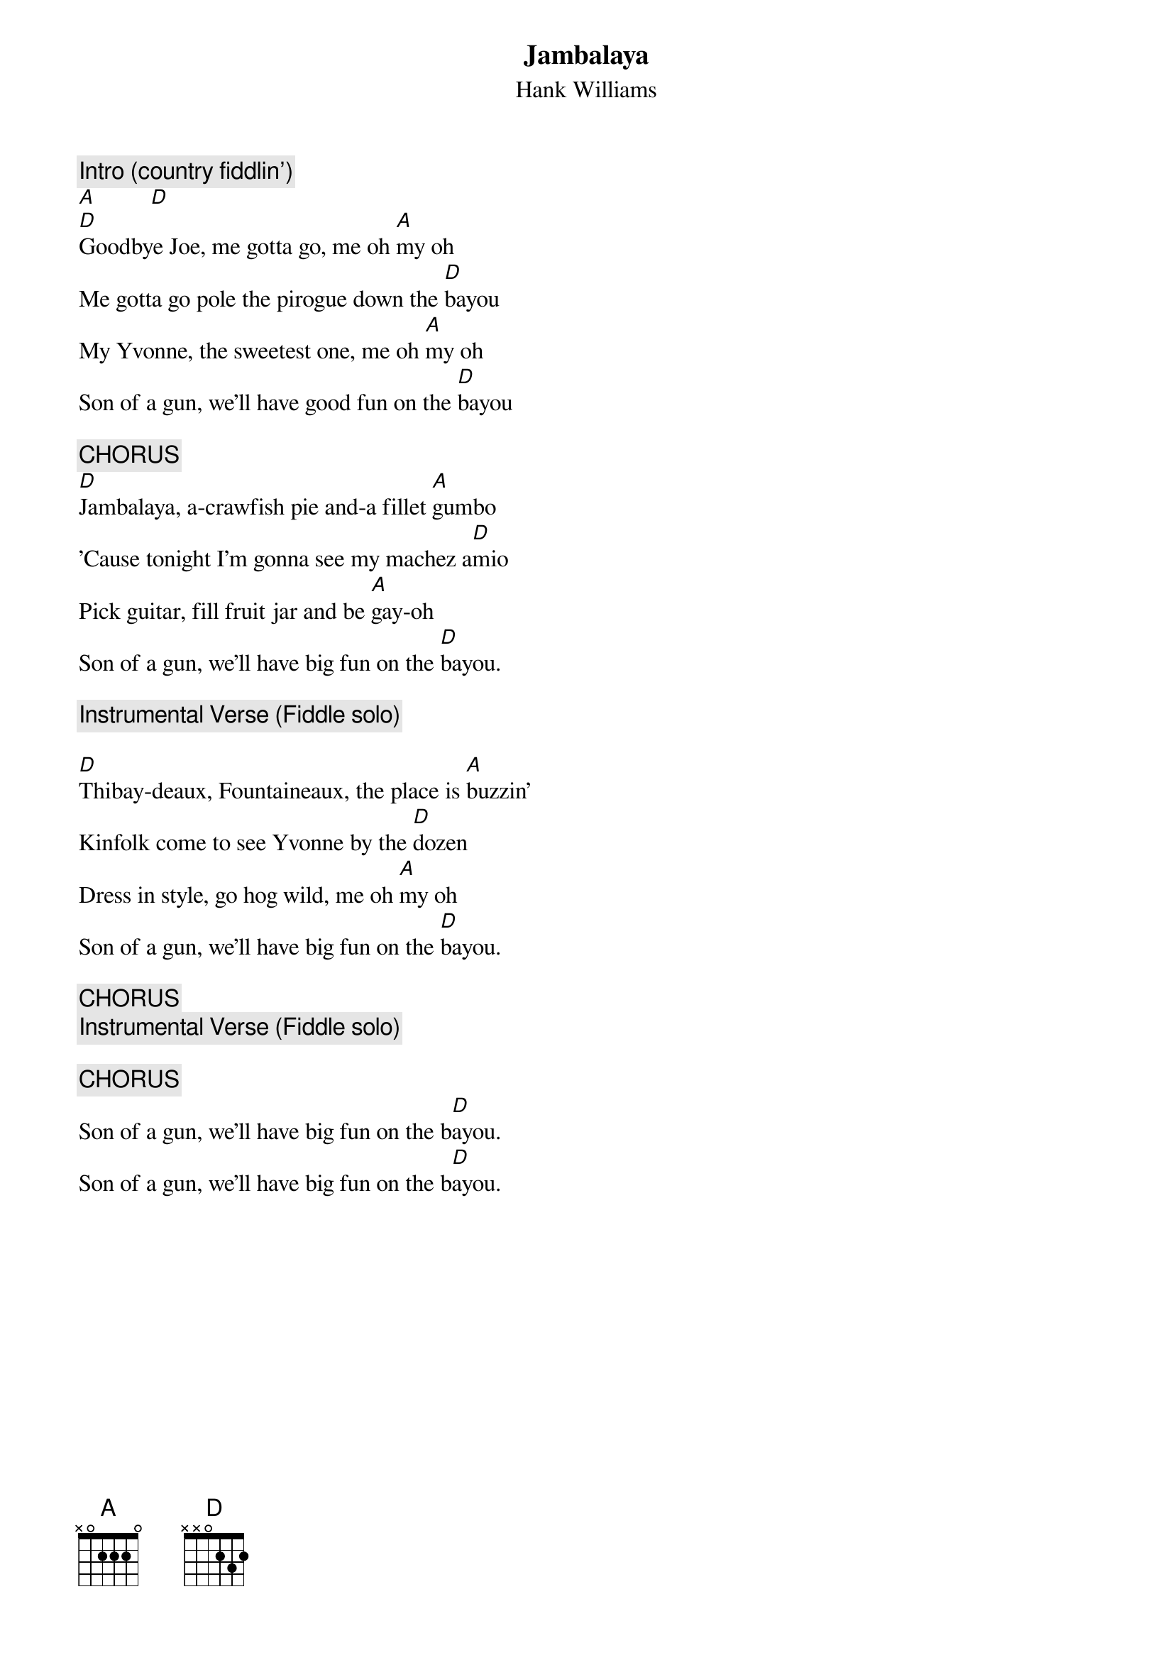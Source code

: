 {title:Jambalaya}
{st:Hank Williams}
{c:Intro (country fiddlin')}
[A]         [D]
[D]Goodbye Joe, me gotta go, me oh [A]my oh
Me gotta go pole the pirogue down the [D]bayou
My Yvonne, the sweetest one, me oh [A]my oh
Son of a gun, we'll have good fun on the [D]bayou

{c:CHORUS}
[D]Jambalaya, a-crawfish pie and-a fillet [A]gumbo
'Cause tonight I'm gonna see my machez a[D]mio
Pick guitar, fill fruit jar and be [A]gay-oh
Son of a gun, we'll have big fun on the [D]bayou.

{c:Instrumental Verse (Fiddle solo)}

[D]Thibay-deaux, Fountaineaux, the place is [A]buzzin'
Kinfolk come to see Yvonne by the [D]dozen
Dress in style, go hog wild, me oh [A]my oh
Son of a gun, we'll have big fun on the [D]bayou.

{c:CHORUS}
{c:Instrumental Verse (Fiddle solo)}

{c:CHORUS}
Son of a gun, we'll have big fun on the b[D]ayou.
Son of a gun, we'll have big fun on the b[D]ayou.
